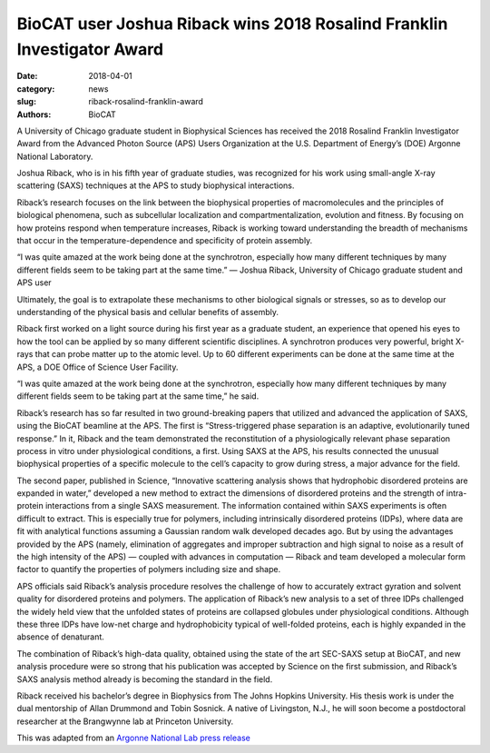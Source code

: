 BioCAT user Joshua Riback wins 2018 Rosalind Franklin Investigator Award
####################################################################################

:date: 2018-04-01
:category: news
:slug: riback-rosalind-franklin-award
:authors: BioCAT

.. image:: {static}/images/news/riback_award.jpg
    :class: img-rounded

A University of Chicago graduate student in Biophysical Sciences has received
the 2018 Rosalind Franklin Investigator Award from the Advanced Photon Source
\(APS) Users Organization at the U.S. Department of Energy’s (DOE) Argonne
National Laboratory.

Joshua Riback, who is in his fifth year of graduate studies, was recognized
for his work using small-angle X-ray scattering (SAXS) techniques at the APS
to study biophysical interactions.

Riback’s research focuses on the link between the biophysical properties of
macromolecules and the principles of biological phenomena, such as subcellular
localization and compartmentalization, evolution and fitness. By focusing on
how proteins respond when temperature increases, Riback is working toward
understanding the breadth of mechanisms that occur in the temperature-dependence
and specificity of protein assembly.

“I was quite amazed at the work being done at the synchrotron, especially how
many different techniques by many different fields seem to be taking part at
the same time.” — Joshua Riback, University of Chicago graduate student
and APS user

Ultimately, the goal is to extrapolate these mechanisms to other biological
signals or stresses, so as to develop our understanding of the physical basis
and cellular benefits of assembly.

Riback first worked on a light source during his first year as a graduate
student, an experience that opened his eyes to how the tool can be applied
by so many different scientific disciplines. A synchrotron produces very
powerful, bright X-rays that can probe matter up to the atomic level. Up to
60 different experiments can be done at the same time at the APS, a DOE Office
of Science User Facility.

“I was quite amazed at the work being done at the synchrotron, especially how
many different techniques by many different fields seem to be taking part at
the same time,” he said.

Riback’s research has so far resulted in two ground-breaking papers that
utilized and advanced the application of SAXS, using the BioCAT beamline at
the APS. The first is “Stress-triggered phase separation is an adaptive,
evolutionarily tuned response.” In it, Riback and the team demonstrated the
reconstitution of a physiologically relevant phase separation process in vitro
under physiological conditions, a first. Using SAXS at the APS, his results
connected the unusual biophysical properties of a specific molecule to the
cell’s capacity to grow during stress, a major advance for the field.

The second paper, published in Science, “Innovative scattering analysis shows
that hydrophobic disordered proteins are expanded in water,” developed a new
method to extract the dimensions of disordered proteins and the strength of
intra-protein interactions from a single SAXS measurement. The information
contained within SAXS experiments is often difficult to extract. This is
especially true for polymers, including intrinsically disordered proteins
\(IDPs), where data are fit with analytical functions assuming a Gaussian
random walk developed decades ago. But by using the advantages provided by
the APS (namely, elimination of aggregates and improper subtraction and high
signal to noise as a result of the high intensity of the APS) — coupled with
advances in computation — Riback and team developed a molecular form factor
to quantify the properties of polymers including size and shape.

APS officials said Riback’s analysis procedure resolves the challenge of how
to accurately extract gyration and solvent quality for disordered proteins
and polymers. The application of Riback’s new analysis to a set of three IDPs
challenged the widely held view that the unfolded states of proteins are collapsed
globules under physiological conditions. Although these three IDPs have low-net
charge and hydrophobicity typical of well-folded proteins, each is highly
expanded in the absence of denaturant.

The combination of Riback’s high-data quality, obtained using the state of the art
SEC-SAXS setup at BioCAT, and new analysis procedure were
so strong that his publication was accepted by Science on the first submission,
and Riback’s SAXS analysis method already is becoming the standard in the field.

Riback received his bachelor’s degree in Biophysics from The Johns Hopkins
University. His thesis work is under the dual mentorship of Allan Drummond and
Tobin Sosnick. A native of Livingston, N.J., he will soon become a postdoctoral
researcher at the Brangwynne lab at Princeton University.

This was adapted from an `Argonne National Lab press release
<https://www.anl.gov/article/u-of-c-student-receives-2018-rosalind-franklin-investigator-award>`_
